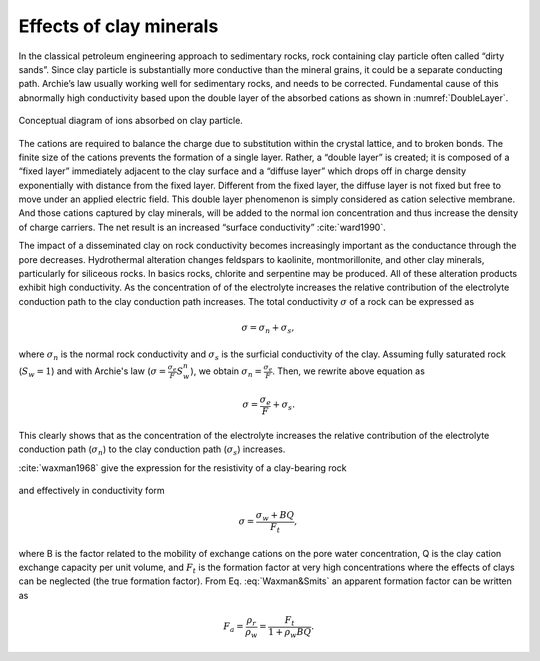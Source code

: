 .. _electrical_conductivity_effectsclay:

Effects of clay minerals
------------------------

In the classical petroleum engineering approach to sedimentary rocks, rock containing clay particle often called “dirty sands”. Since clay particle is substantially more conductive than the mineral grains, it could be a separate conducting path. Archie’s law usually working well for sedimentary rocks, and needs to be corrected. Fundamental cause of this abnormally high conductivity based upon the double layer of the absorbed cations as shown in :numref:`DoubleLayer`.

.. figure:: ../figures/DoubleLayer.png
   :align: center
   :name: DoubleLayer

   Conceptual diagram of ions absorbed on clay particle.

The cations are required to balance the charge due to substitution within the crystal lattice, and to broken bonds. The finite size of the cations prevents the formation of a single layer. Rather, a “double layer” is created; it is composed of a “fixed layer” immediately adjacent to the clay surface and a “diffuse layer” which drops off in charge density exponentially with distance from the fixed layer. Different from the fixed layer, the diffuse layer is not fixed but free to move under an applied electric field. This double layer phenomenon is simply considered as cation selective membrane. And those cations captured by clay minerals, will be added to the normal ion concentration and thus increase the density of charge carriers. The net result is an increased “surface conductivity” :cite:`ward1990`.

The impact of a disseminated clay on rock conductivity becomes increasingly important as the conductance through the pore decreases. Hydrothermal alteration changes feldspars to kaolinite, montmorillonite, and other clay minerals, particularly for siliceous rocks. In basics rocks, chlorite and serpentine may be produced. All of these alteration products exhibit high conductivity. As the concentration of of the electrolyte increases the relative contribution of the electrolyte conduction path to the clay conduction path increases.
The total conductivity :math:`\sigma` of a rock can be expressed as

	.. math::
		\sigma = \sigma_n + \sigma_s,

where :math:`\sigma_n` is the normal rock conductivity and :math:`\sigma_s` is the surficial conductivity  of the clay. Assuming fully saturated rock (:math:`S_w=1`) and with Archie's law (:math:`\sigma = \frac{\sigma_e}{F}S_w^{n}`), we obtain :math:`\sigma_n = \frac{\sigma_e}{F}`. Then, we rewrite above equation as

	.. math::
		\sigma = \frac{\sigma_e}{F} + \sigma_s.

This clearly shows that as the concentration of the electrolyte increases the relative contribution of the electrolyte conduction path (:math:`\sigma_n`) to the clay conduction path (:math:`\sigma_s`) increases.

:cite:`waxman1968` give the expression for the resistivity of a clay-bearing rock

	.. math::
		\rho = \frac{\rho_w F_t}{1+ \rho_w BQ},
		:label: Waxman&Smits

and effectively in conductivity form

	.. math::

		\sigma = \frac{\sigma_w+BQ}{F_t},

where B is the factor related to the mobility of exchange cations on the pore water concentration, Q is the clay cation exchange capacity per unit volume, and :math:`F_t` is the formation factor at very high concentrations where the effects of clays can be neglected (the true formation factor). From Eq. :eq:`Waxman&Smits` an apparent formation factor can be written as

	.. math::

		F_a = \frac{\rho_r}{\rho_w} = \frac{F_t}{1+\rho_w BQ}.
